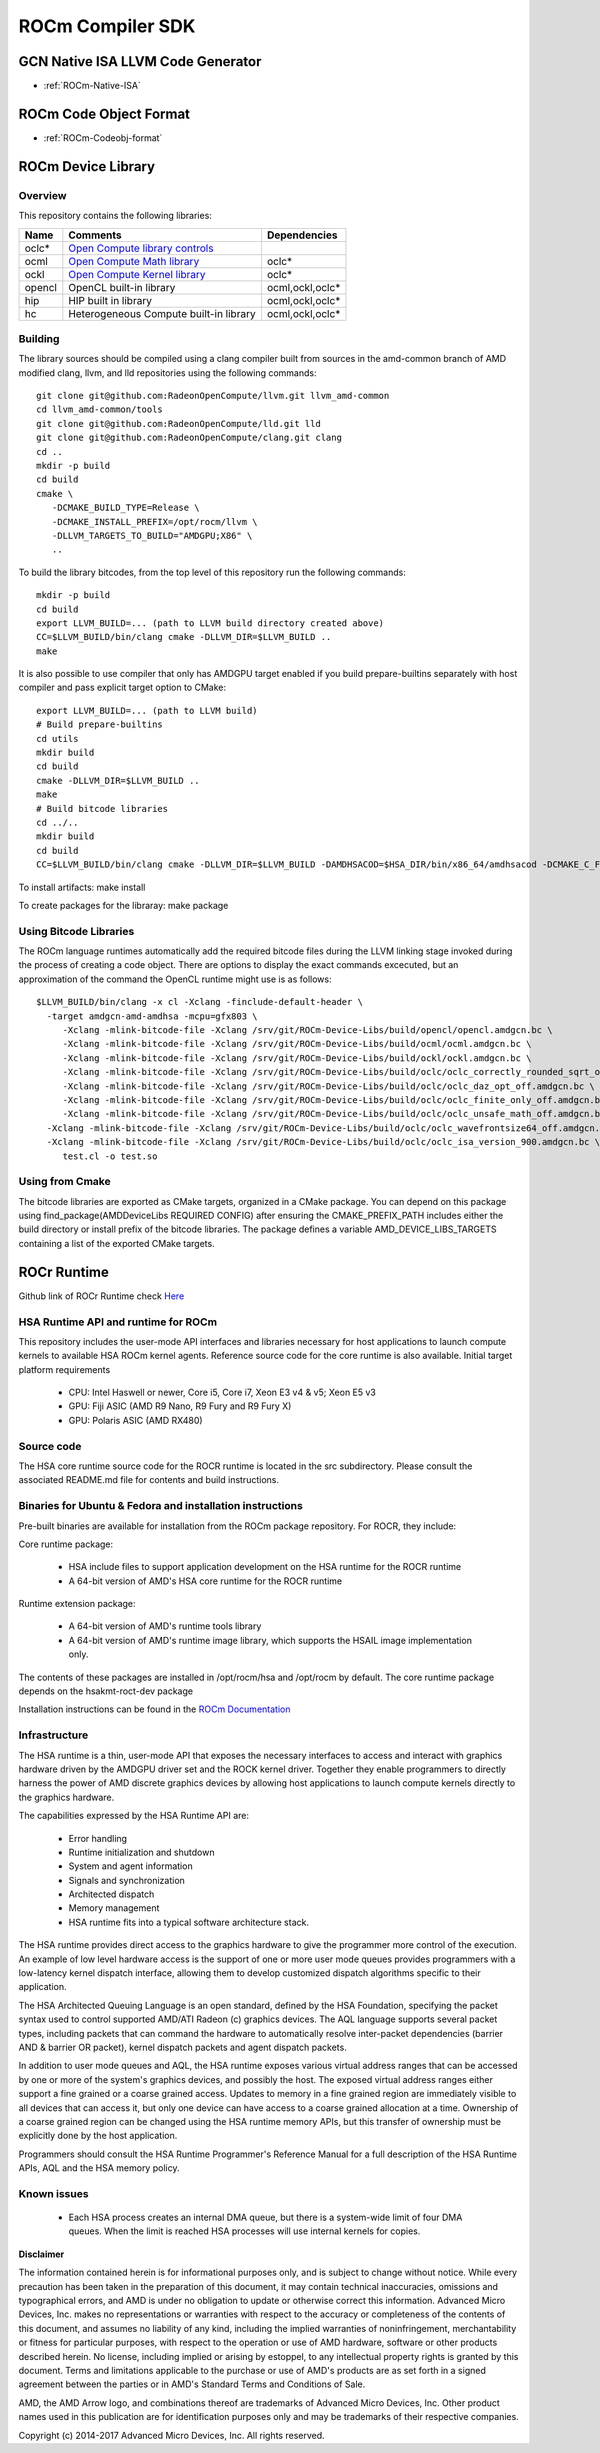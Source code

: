 
.. _ROCm-Compiler-SDK:

==========================
ROCm Compiler SDK
==========================

GCN Native ISA LLVM Code Generator
###################################

* :ref:`ROCm-Native-ISA`

ROCm Code Object Format
########################

* :ref:`ROCm-Codeobj-format`

ROCm Device Library
##################


Overview
********

This repository contains the following libraries:

======= ============================================= =================
Name 	Comments 			               Dependencies
======= ============================================= =================
oclc*   `Open Compute library controls`_
ocml 	`Open Compute Math library`_                 	oclc*
ockl 	`Open Compute Kernel library`_                  oclc*
opencl 	OpenCL built-in library 			ocml,ockl,oclc*
hip     HIP built in library                            ocml,ockl,oclc*
hc 	Heterogeneous Compute built-in library 		ocml,ockl,oclc*
======= ============================================= =================

.. _Open Compute library controls: https://github.com/RadeonOpenCompute/ROCm-Device-Libs/blob/master/doc/OCML.md
.. _Open Compute Math Library: https://github.com/RadeonOpenCompute/ROCm-Device-Libs/blob/master/doc/OCML.md
.. _Open Compute Kernel library: https://github.com/RadeonOpenCompute/ROCm-Device-Libs/blob/master/doc/OCKL.md




Building
*********

The library sources should be compiled using a clang compiler built from sources in the amd-common branch of AMD modified clang, llvm, and lld repositories using the following commands:

::

   git clone git@github.com:RadeonOpenCompute/llvm.git llvm_amd-common
   cd llvm_amd-common/tools
   git clone git@github.com:RadeonOpenCompute/lld.git lld
   git clone git@github.com:RadeonOpenCompute/clang.git clang
   cd ..
   mkdir -p build
   cd build
   cmake \
      -DCMAKE_BUILD_TYPE=Release \
      -DCMAKE_INSTALL_PREFIX=/opt/rocm/llvm \
      -DLLVM_TARGETS_TO_BUILD="AMDGPU;X86" \
      ..      

To build the library bitcodes, from the top level of this repository run the following commands:

::

   mkdir -p build
   cd build
   export LLVM_BUILD=... (path to LLVM build directory created above)
   CC=$LLVM_BUILD/bin/clang cmake -DLLVM_DIR=$LLVM_BUILD ..
   make

It is also possible to use compiler that only has AMDGPU target enabled if you build prepare-builtins separately with host compiler and pass explicit target option to CMake:

::

   export LLVM_BUILD=... (path to LLVM build)
   # Build prepare-builtins
   cd utils
   mkdir build
   cd build
   cmake -DLLVM_DIR=$LLVM_BUILD ..
   make
   # Build bitcode libraries
   cd ../..
   mkdir build
   cd build
   CC=$LLVM_BUILD/bin/clang cmake -DLLVM_DIR=$LLVM_BUILD -DAMDHSACOD=$HSA_DIR/bin/x86_64/amdhsacod -DCMAKE_C_FLAGS="-target amdgcn--amdhsa"    	  DCMAKE_CXX_FLAGS="-target amdgcn--amdhsa" -DPREPARE_BUILTINS=`cd ../utils/build/prepare-builtins/; pwd`/prepare-builtins ..

To install artifacts: make install

To create packages for the libraray: make package



Using Bitcode Libraries
***************************
The ROCm language runtimes automatically add the required bitcode files during the LLVM linking stage invoked during the process of creating a code object. There are options to display the exact commands excecuted, but an approximation of the command the OpenCL runtime might use is as follows:

::

  $LLVM_BUILD/bin/clang -x cl -Xclang -finclude-default-header \
    -target amdgcn-amd-amdhsa -mcpu=gfx803 \
       -Xclang -mlink-bitcode-file -Xclang /srv/git/ROCm-Device-Libs/build/opencl/opencl.amdgcn.bc \
       -Xclang -mlink-bitcode-file -Xclang /srv/git/ROCm-Device-Libs/build/ocml/ocml.amdgcn.bc \
       -Xclang -mlink-bitcode-file -Xclang /srv/git/ROCm-Device-Libs/build/ockl/ockl.amdgcn.bc \
       -Xclang -mlink-bitcode-file -Xclang /srv/git/ROCm-Device-Libs/build/oclc/oclc_correctly_rounded_sqrt_off.amdgcn.bc \
       -Xclang -mlink-bitcode-file -Xclang /srv/git/ROCm-Device-Libs/build/oclc/oclc_daz_opt_off.amdgcn.bc \
       -Xclang -mlink-bitcode-file -Xclang /srv/git/ROCm-Device-Libs/build/oclc/oclc_finite_only_off.amdgcn.bc \
       -Xclang -mlink-bitcode-file -Xclang /srv/git/ROCm-Device-Libs/build/oclc/oclc_unsafe_math_off.amdgcn.bc \
    -Xclang -mlink-bitcode-file -Xclang /srv/git/ROCm-Device-Libs/build/oclc/oclc_wavefrontsize64_off.amdgcn.bc \
    -Xclang -mlink-bitcode-file -Xclang /srv/git/ROCm-Device-Libs/build/oclc/oclc_isa_version_900.amdgcn.bc \
       test.cl -o test.so

Using from Cmake
*****************

The bitcode libraries are exported as CMake targets, organized in a CMake package. You can depend on this package using find_package(AMDDeviceLibs REQUIRED CONFIG) after ensuring the CMAKE_PREFIX_PATH includes either the build directory or install prefix of the bitcode libraries. The package defines a variable AMD_DEVICE_LIBS_TARGETS containing a list of the exported CMake targets.

ROCr Runtime
#############

Github link of ROCr Runtime check `Here <https://github.com/RadeonOpenCompute/ROCR-Runtime>`_

HSA Runtime API and runtime for ROCm
*************************************
This repository includes the user-mode API interfaces and libraries necessary for host applications to launch compute kernels to available HSA ROCm kernel agents. Reference source code for the core runtime is also available.
Initial target platform requirements

   * CPU: Intel Haswell or newer, Core i5, Core i7, Xeon E3 v4 & v5; Xeon E5 v3
   * GPU: Fiji ASIC (AMD R9 Nano, R9 Fury and R9 Fury X)
   * GPU: Polaris ASIC (AMD RX480)

Source code
*************
The HSA core runtime source code for the ROCR runtime is located in the src subdirectory. Please consult the associated README.md file for contents and build instructions.

Binaries for Ubuntu & Fedora and installation instructions
************************************************************
Pre-built binaries are available for installation from the ROCm package repository. For ROCR, they include:

Core runtime package:

   * HSA include files to support application development on the HSA runtime for the ROCR runtime
   * A 64-bit version of AMD's HSA core runtime for the ROCR runtime

Runtime extension package:

   * A 64-bit version of AMD's runtime tools library
   * A 64-bit version of AMD's runtime image library, which supports the HSAIL image implementation only.

The contents of these packages are installed in /opt/rocm/hsa and /opt/rocm by default. The core runtime package depends on the hsakmt-roct-dev package

Installation instructions can be found in the `ROCm Documentation <https://rocm-documentation.readthedocs.io/en/latest/Installation_Guide/Installation-Guide.html>`_


Infrastructure
***************
The HSA runtime is a thin, user-mode API that exposes the necessary interfaces to access and interact with graphics hardware driven by the AMDGPU driver set and the ROCK kernel driver. Together they enable programmers to directly harness the power of AMD discrete graphics devices by allowing host applications to launch compute kernels directly to the graphics hardware.

The capabilities expressed by the HSA Runtime API are:

   * Error handling
   * Runtime initialization and shutdown
   * System and agent information
   * Signals and synchronization
   * Architected dispatch
   * Memory management
   * HSA runtime fits into a typical software architecture stack.

The HSA runtime provides direct access to the graphics hardware to give the programmer more control of the execution. An example of low level hardware access is the support of one or more user mode queues provides programmers with a low-latency kernel dispatch interface, allowing them to develop customized dispatch algorithms specific to their application.

The HSA Architected Queuing Language is an open standard, defined by the HSA Foundation, specifying the packet syntax used to control supported AMD/ATI Radeon (c) graphics devices. The AQL language supports several packet types, including packets that can command the hardware to automatically resolve inter-packet dependencies (barrier AND & barrier OR packet), kernel dispatch packets and agent dispatch packets.

In addition to user mode queues and AQL, the HSA runtime exposes various virtual address ranges that can be accessed by one or more of the system's graphics devices, and possibly the host. The exposed virtual address ranges either support a fine grained or a coarse grained access. Updates to memory in a fine grained region are immediately visible to all devices that can access it, but only one device can have access to a coarse grained allocation at a time. Ownership of a coarse grained region can be changed using the HSA runtime memory APIs, but this transfer of ownership must be explicitly done by the host application.

Programmers should consult the HSA Runtime Programmer's Reference Manual for a full description of the HSA Runtime APIs, AQL and the HSA memory policy.

Known issues
**************
 
  *  Each HSA process creates an internal DMA queue, but there is a system-wide limit of four DMA queues. When the limit is reached HSA processes will use internal kernels for copies.

**Disclaimer**

The information contained herein is for informational purposes only, and is subject to change without notice. While every precaution has been taken in the preparation of this document, it may contain technical inaccuracies, omissions and typographical errors, and AMD is under no obligation to update or otherwise correct this information. Advanced Micro Devices, Inc. makes no representations or warranties with respect to the accuracy or completeness of the contents of this document, and assumes no liability of any kind, including the implied warranties of noninfringement, merchantability or fitness for particular purposes, with respect to the operation or use of AMD hardware, software or other products described herein. No license, including implied or arising by estoppel, to any intellectual property rights is granted by this document. Terms and limitations applicable to the purchase or use of AMD's products are as set forth in a signed agreement between the parties or in AMD's Standard Terms and Conditions of Sale.

AMD, the AMD Arrow logo, and combinations thereof are trademarks of Advanced Micro Devices, Inc. Other product names used in this publication are for identification purposes only and may be trademarks of their respective companies.

Copyright (c) 2014-2017 Advanced Micro Devices, Inc. All rights reserved.
